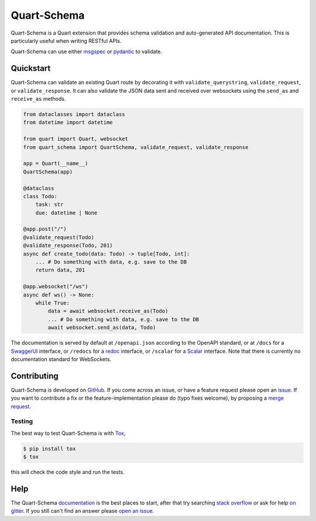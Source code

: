 Quart-Schema
============

|Build Status| |docs| |pypi| |python| |license|

Quart-Schema is a Quart extension that provides schema validation and
auto-generated API documentation. This is particularly useful when
writing RESTful APIs.

Quart-Schema can use either `msgspec
<https://jcristharif.com/msgspec>`_ or `pydantic
<https://docs.pydantic.dev>`_ to validate.

Quickstart
----------

Quart-Schema can validate an existing Quart route by decorating it
with ``validate_querystring``, ``validate_request``, or
``validate_response``. It can also validate the JSON data sent and
received over websockets using the ``send_as`` and ``receive_as``
methods.

.. code-block:: python

    from dataclasses import dataclass
    from datetime import datetime

    from quart import Quart, websocket
    from quart_schema import QuartSchema, validate_request, validate_response

    app = Quart(__name__)
    QuartSchema(app)

    @dataclass
    class Todo:
        task: str
        due: datetime | None

    @app.post("/")
    @validate_request(Todo)
    @validate_response(Todo, 201)
    async def create_todo(data: Todo) -> tuple[Todo, int]:
        ... # Do something with data, e.g. save to the DB
        return data, 201

    @app.websocket("/ws")
    async def ws() -> None:
        while True:
            data = await websocket.receive_as(Todo)
            ... # Do something with data, e.g. save to the DB
            await websocket.send_as(data, Todo)

The documentation is served by default at ``/openapi.json`` according
to the OpenAPI standard, or at ``/docs`` for a `SwaggerUI
<https://swagger.io/tools/swagger-ui/>`_ interface, or ``/redocs`` for
a `redoc <https://github.com/Redocly/redoc>`_ interface, or
``/scalar`` for a `Scalar <https://github.com/scalar/scalar>`_
interface. Note that there is currently no documentation standard for
WebSockets.

Contributing
------------

Quart-Schema is developed on `GitHub
<https://github.com/pgjones/quart-schema>`_. If you come across an
issue, or have a feature request please open an `issue
<https://github.com/pgjones/quart-schema/issues>`_. If you want to
contribute a fix or the feature-implementation please do (typo fixes
welcome), by proposing a `merge request
<https://github.com/pgjones/quart-schema/merge_requests>`_.

Testing
~~~~~~~

The best way to test Quart-Schema is with `Tox
<https://tox.readthedocs.io>`_,

.. code-block:: console

    $ pip install tox
    $ tox

this will check the code style and run the tests.

Help
----

The Quart-Schema `documentation
<https://quart-schema.readthedocs.io>`_ is the best places to
start, after that try searching `stack overflow
<https://stackoverflow.com/questions/tagged/quart>`_ or ask for help
`on gitter <https://gitter.im/python-quart/lobby>`_. If you still
can't find an answer please `open an issue
<https://github.com/pgjones/quart-schema/issues>`_.


.. |Build Status| image:: https://github.com/pgjones/quart-schema/actions/workflows/ci.yml/badge.svg
   :target: https://github.com/pgjones/quart-schema/commits/main

.. |docs| image:: https://img.shields.io/badge/docs-passing-brightgreen.svg
   :target: https://quart-schema.readthedocs.io

.. |pypi| image:: https://img.shields.io/pypi/v/quart-schema.svg
   :target: https://pypi.python.org/pypi/Quart-Schema/

.. |python| image:: https://img.shields.io/pypi/pyversions/quart-schema.svg
   :target: https://pypi.python.org/pypi/Quart-Schema/

.. |license| image:: https://img.shields.io/badge/license-MIT-blue.svg
   :target: https://github.com/pgjones/quart-schema/blob/main/LICENSE
